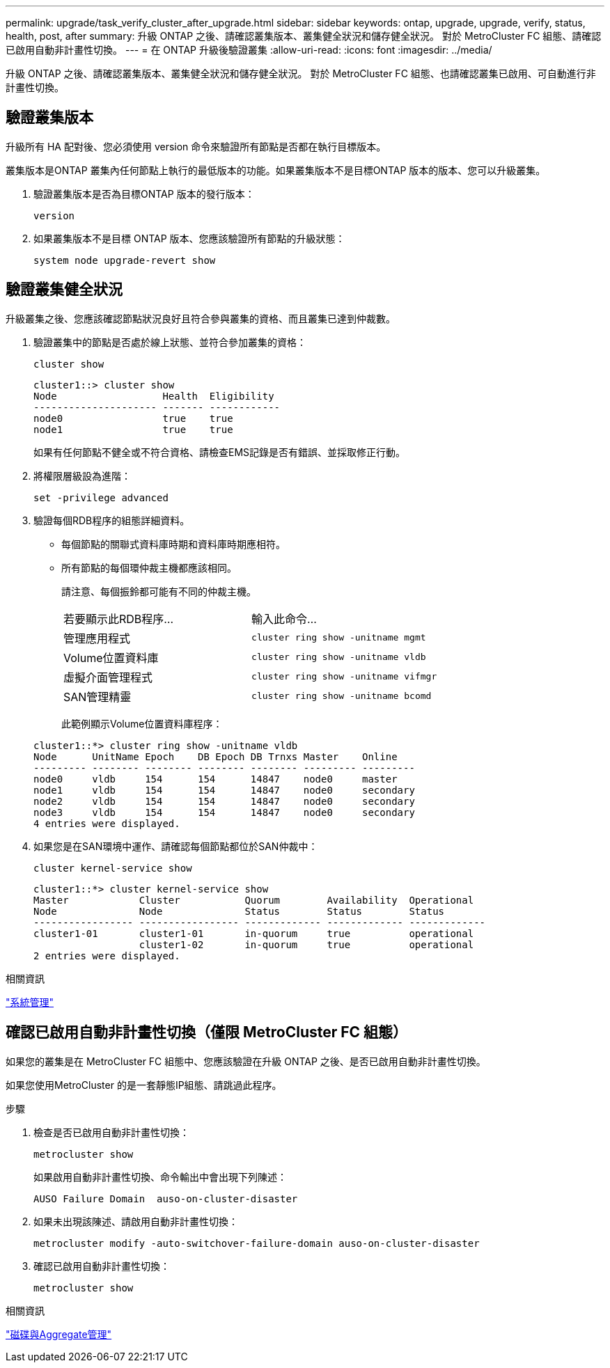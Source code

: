 ---
permalink: upgrade/task_verify_cluster_after_upgrade.html 
sidebar: sidebar 
keywords: ontap, upgrade, upgrade, verify, status, health, post, after 
summary: 升級 ONTAP 之後、請確認叢集版本、叢集健全狀況和儲存健全狀況。  對於 MetroCluster FC 組態、請確認已啟用自動非計畫性切換。 
---
= 在 ONTAP 升級後驗證叢集
:allow-uri-read: 
:icons: font
:imagesdir: ../media/


[role="lead"]
升級 ONTAP 之後、請確認叢集版本、叢集健全狀況和儲存健全狀況。  對於 MetroCluster FC 組態、也請確認叢集已啟用、可自動進行非計畫性切換。



== 驗證叢集版本

升級所有 HA 配對後、您必須使用 version 命令來驗證所有節點是否都在執行目標版本。

叢集版本是ONTAP 叢集內任何節點上執行的最低版本的功能。如果叢集版本不是目標ONTAP 版本的版本、您可以升級叢集。

. 驗證叢集版本是否為目標ONTAP 版本的發行版本：
+
[source, cli]
----
version
----
. 如果叢集版本不是目標 ONTAP 版本、您應該驗證所有節點的升級狀態：
+
[source, cli]
----
system node upgrade-revert show
----




== 驗證叢集健全狀況

升級叢集之後、您應該確認節點狀況良好且符合參與叢集的資格、而且叢集已達到仲裁數。

. 驗證叢集中的節點是否處於線上狀態、並符合參加叢集的資格：
+
[source, cli]
----
cluster show
----
+
[listing]
----
cluster1::> cluster show
Node                  Health  Eligibility
--------------------- ------- ------------
node0                 true    true
node1                 true    true
----
+
如果有任何節點不健全或不符合資格、請檢查EMS記錄是否有錯誤、並採取修正行動。

. 將權限層級設為進階：
+
[source, cli]
----
set -privilege advanced
----
. 驗證每個RDB程序的組態詳細資料。
+
** 每個節點的關聯式資料庫時期和資料庫時期應相符。
** 所有節點的每個環仲裁主機都應該相同。
+
請注意、每個振鈴都可能有不同的仲裁主機。

+
|===


| 若要顯示此RDB程序... | 輸入此命令... 


 a| 
管理應用程式
 a| 
`cluster ring show -unitname mgmt`



 a| 
Volume位置資料庫
 a| 
`cluster ring show -unitname vldb`



 a| 
虛擬介面管理程式
 a| 
`cluster ring show -unitname vifmgr`



 a| 
SAN管理精靈
 a| 
`cluster ring show -unitname bcomd`

|===
+
此範例顯示Volume位置資料庫程序：



+
[listing]
----
cluster1::*> cluster ring show -unitname vldb
Node      UnitName Epoch    DB Epoch DB Trnxs Master    Online
--------- -------- -------- -------- -------- --------- ---------
node0     vldb     154      154      14847    node0     master
node1     vldb     154      154      14847    node0     secondary
node2     vldb     154      154      14847    node0     secondary
node3     vldb     154      154      14847    node0     secondary
4 entries were displayed.
----
. 如果您是在SAN環境中運作、請確認每個節點都位於SAN仲裁中：
+
[source, cli]
----
cluster kernel-service show
----
+
[listing]
----
cluster1::*> cluster kernel-service show
Master            Cluster           Quorum        Availability  Operational
Node              Node              Status        Status        Status
----------------- ----------------- ------------- ------------- -------------
cluster1-01       cluster1-01       in-quorum     true          operational
                  cluster1-02       in-quorum     true          operational
2 entries were displayed.
----


.相關資訊
link:../system-admin/index.html["系統管理"]



== 確認已啟用自動非計畫性切換（僅限 MetroCluster FC 組態）

如果您的叢集是在 MetroCluster FC 組態中、您應該驗證在升級 ONTAP 之後、是否已啟用自動非計畫性切換。

如果您使用MetroCluster 的是一套靜態IP組態、請跳過此程序。

.步驟
. 檢查是否已啟用自動非計畫性切換：
+
[source, cli]
----
metrocluster show
----
+
如果啟用自動非計畫性切換、命令輸出中會出現下列陳述：

+
[listing]
----
AUSO Failure Domain  auso-on-cluster-disaster
----
. 如果未出現該陳述、請啟用自動非計畫性切換：
+
[source, cli]
----
metrocluster modify -auto-switchover-failure-domain auso-on-cluster-disaster
----
. 確認已啟用自動非計畫性切換：
+
[source, cli]
----
metrocluster show
----


.相關資訊
link:../disks-aggregates/index.html["磁碟與Aggregate管理"]
